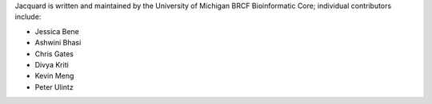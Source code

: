 Jacquard is written and maintained by the University of Michigan 
BRCF Bioinformatic Core; individual contributors include:

- Jessica Bene
- Ashwini Bhasi
- Chris Gates
- Divya Kriti
- Kevin Meng
- Peter Ulintz